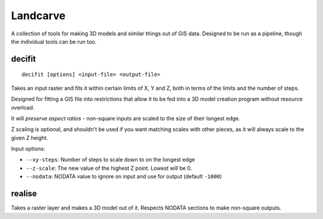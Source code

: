 Landcarve
=========

A collection of tools for making 3D models and similar things out of GIS data.
Designed to be run as a pipeline, though the individual tools can be run too.


decifit
-------

::

    decifit [options] <input-file> <output-file>

Takes an input raster and fits it within certain limits of X, Y and Z,
both in terms of the limits and the number of steps.

Designed for fitting a GIS file into restrictions that allow it to be fed
into a 3D model creation program without resource overload.

It will *preserve aspect ratios* - non-square inputs are scaled to the size of
their longest edge.

Z scaling is optional, and shouldn't be used if you want matching scales
with other pieces, as it will always scale to the given Z height.

Input options:

* ``--xy-steps``: Number of steps to scale down to on the longest edge
* ``--z-scale``: The new value of the highest Z point. Lowest will be 0.
* ``--nodata``: NODATA value to ignore on input and use for output (default ``-1000``)


realise
-------

Takes a raster layer and makes a 3D model out of it. Respects NODATA sections
to make non-square outputs.


